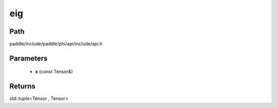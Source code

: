 .. _en_api_paddle_experimental_eig:

eig
-------------------------------

.. cpp:function:: std::tuple<Tensor , Tensor> eig ( const Tensor & x ) ;


Path
:::::::::::::::::::::
paddle/include/paddle/phi/api/include/api.h

Parameters
:::::::::::::::::::::
	- **x** (const Tensor&)

Returns
:::::::::::::::::::::
std::tuple<Tensor , Tensor>

